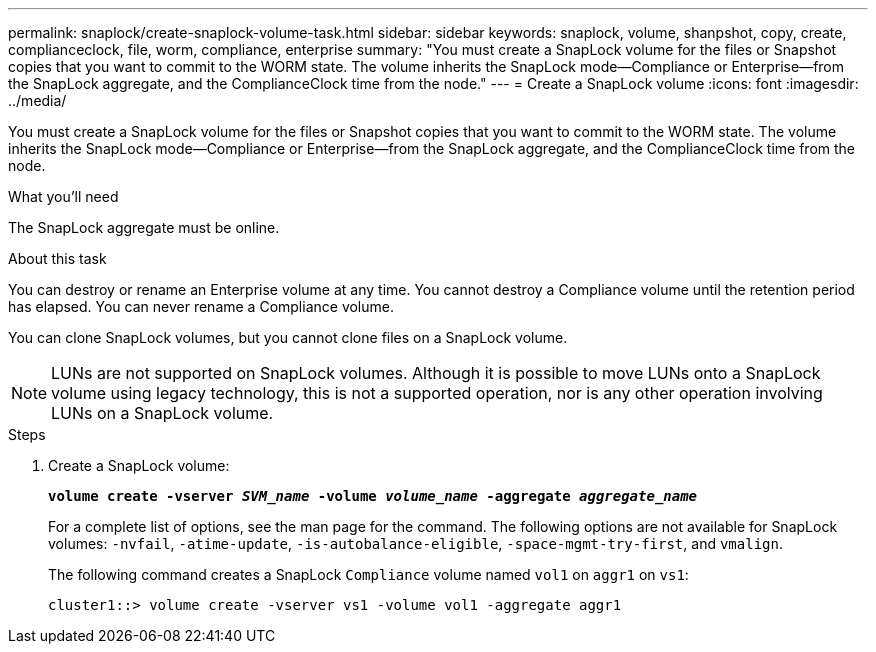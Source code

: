 ---
permalink: snaplock/create-snaplock-volume-task.html
sidebar: sidebar
keywords: snaplock, volume, shanpshot, copy, create, complianceclock, file, worm, compliance, enterprise
summary: "You must create a SnapLock volume for the files or Snapshot copies that you want to commit to the WORM state. The volume inherits the SnapLock mode—Compliance or Enterprise—from the SnapLock aggregate, and the ComplianceClock time from the node."
---
= Create a SnapLock volume
:icons: font
:imagesdir: ../media/

[.lead]
You must create a SnapLock volume for the files or Snapshot copies that you want to commit to the WORM state. The volume inherits the SnapLock mode--Compliance or Enterprise--from the SnapLock aggregate, and the ComplianceClock time from the node.

.What you'll need

The SnapLock aggregate must be online.

.About this task

You can destroy or rename an Enterprise volume at any time. You cannot destroy a Compliance volume until the retention period has elapsed. You can never rename a Compliance volume.

You can clone SnapLock volumes, but you cannot clone files on a SnapLock volume.

[NOTE]
====
LUNs are not supported on SnapLock volumes. Although it is possible to move LUNs onto a SnapLock volume using legacy technology, this is not a supported operation, nor is any other operation involving LUNs on a SnapLock volume.
====

.Steps

. Create a SnapLock volume:
+
`*volume create -vserver _SVM_name_ -volume _volume_name_ -aggregate _aggregate_name_*`
+
For a complete list of options, see the man page for the command. The following options are not available for SnapLock volumes: `-nvfail`, `-atime-update`, `-is-autobalance-eligible`, `-space-mgmt-try-first`, and `vmalign`.
+
The following command creates a SnapLock `Compliance` volume named `vol1` on `aggr1` on `vs1`:
+
----
cluster1::> volume create -vserver vs1 -volume vol1 -aggregate aggr1
----
